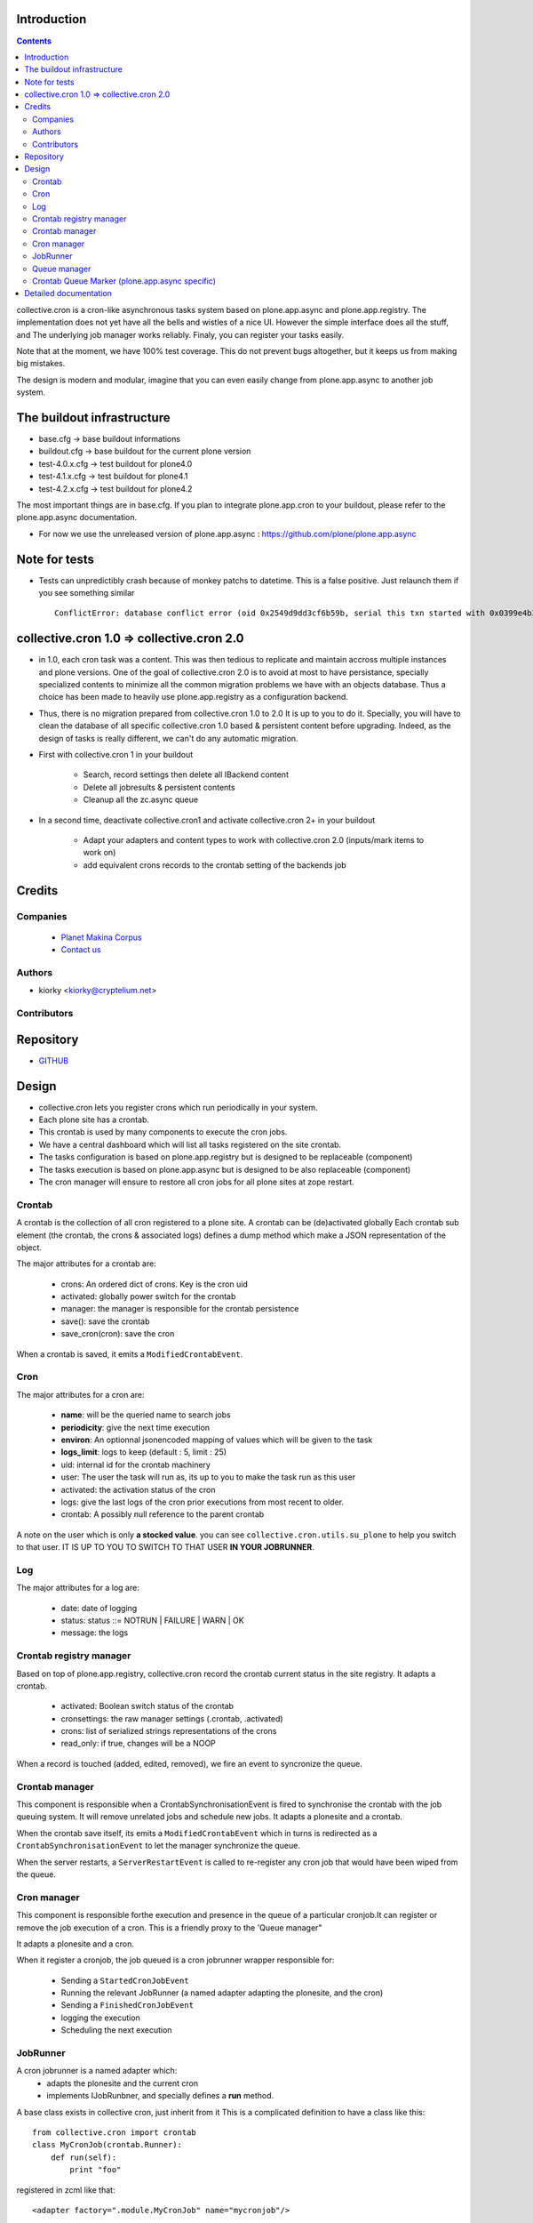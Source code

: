 Introduction
============

.. contents::

collective.cron is a cron-like asynchronous tasks system based on plone.app.async and plone.app.registry.
The implementation does not yet have all the bells and wistles of a nice UI.
However the simple interface does all the stuff, and The underlying job manager works reliably.
Finaly, you can register your tasks easily.


Note that at the moment, we have 100% test coverage. This do not prevent bugs altogether, but it keeps us from making big mistakes.

The design is modern and modular, imagine that you can even easily change from plone.app.async to another job system.

The buildout infrastructure
=============================
- base.cfg                -> base buildout informations
- buildout.cfg            -> base buildout for the current plone version
- test-4.0.x.cfg          -> test buildout for plone4.0
- test-4.1.x.cfg          -> test buildout for plone4.1
- test-4.2.x.cfg          -> test buildout for plone4.2

The most important things are in base.cfg.
If you plan to integrate plone.app.cron to your buildout, please refer to the plone.app.async documentation.

- For now we use the unreleased version of plone.app.async : https://github.com/plone/plone.app.async

Note for tests
=================
- Tests can unpredictibly crash because of monkey patchs to datetime.
  This is a false positive. Just relaunch them if you see something similar ::

      ConflictError: database conflict error (oid 0x2549d9dd3cf6b59b, serial this txn started with 0x0399e4b3adb993bb 2012-10-14 09:23:40.716776, serial currently committed 0x0399e4b3ae733c77 2012-10-14 09:23:40.886752)

collective.cron 1.0 => collective.cron 2.0
====================================================
- in 1.0, each cron task was a content.
  This was then tedious to replicate and maintain accross multiple instances and plone versions.
  One of the goal of collective.cron 2.0 is to avoid at most to have persistance, specially specialized contents to minimize all the common migration problems we have with an objects database.
  Thus a choice has been made to heavily use plone.app.registry as a configuration backend.

- Thus, there is no migration prepared from collective.cron 1.0 to 2.0
  It is up to you to do it.
  Specially, you will have to clean the database of all specific collective.cron 1.0 based & persistent content before upgrading.
  Indeed, as the design of tasks is really different, we can't do any automatic migration.

- First with collective.cron 1 in your buildout

        - Search, record settings then delete all IBackend content
        - Delete all jobresults & persistent contents
        - Cleanup all the zc.async queue

- In a second time, deactivate collective.cron1 and activate collective.cron 2+ in your buildout

    - Adapt your adapters and content types to work with collective.cron 2.0 (inputs/mark items to work on)
    - add equivalent crons records to the crontab setting of the backends job

Credits
========
Companies
---------
|makinacom|_

  * `Planet Makina Corpus <http://www.makina-corpus.org>`_
  * `Contact us <mailto:python@makina-corpus.org>`_

.. |makinacom| image:: http://depot.makina-corpus.org/public/logo.gif
.. _makinacom:  http://www.makina-corpus.com

Authors
------------

- kiorky  <kiorky@cryptelium.net>

Contributors
-----------------

Repository
============

- `GITHUB <https://github.com/collective/collective.cron>`_


Design
=======
- collective.cron lets you register crons which run periodically in your system.
- Each plone site has a crontab.
- This crontab is used by many components to execute the cron jobs.
- We have a central dashboard which will list all tasks registered on the site crontab.
- The tasks configuration is based on plone.app.registry but is designed to be replaceable (component)
- The tasks execution is based on plone.app.async but is designed to be also replaceable (component)
- The cron manager will ensure to restore all cron jobs for all plone sites at zope restart.

Crontab
-------------------------------------
A crontab is the collection of all cron registered to a plone site.
A crontab can be (de)activated globally
Each crontab sub element (the crontab, the crons & associated logs) defines a dump method which make a JSON representation of the object.

The major attributes for a crontab are:

    - crons: An ordered dict of crons. Key is the cron uid
    - activated: globally power switch for the crontab
    - manager: the manager is responsible for the crontab persistence
    - save(): save the crontab
    - save_cron(cron): save the cron

When a crontab is saved, it emits a ``ModifiedCrontabEvent``.

Cron
-------------------------------------
The major attributes for a cron are:

    - **name**: will be the queried name to search jobs
    - **periodicity**: give the next time execution
    - **environ**: An optionnal jsonencoded mapping of values which will be given to the task
    - **logs_limit**: logs to keep (default : 5, limit : 25)
    - uid: internal id for the crontab machinery
    - user: The user the task will run as, its up to you to make the task run as this user
    - activated: the activation status of the cron
    - logs: give the last logs of the cron prior executions from most recent to older.
    - crontab: A possibly null reference to the parent crontab

A note on the user which is only **a stocked value**. you can see ``collective.cron.utils.su_plone`` to help you switch to that user.
IT IS UP TO YOU TO SWITCH TO THAT USER **IN YOUR JOBRUNNER**.

Log
-------------------------------------
The major attributes for a log are:

    - date: date of logging
    - status: status ::= NOTRUN | FAILURE | WARN | OK
    - message: the logs

Crontab registry manager
-----------------------------
Based on top of plone.app.registry, collective.cron record the crontab current status in the site registry.
It adapts a crontab.

    - activated: Boolean switch status of the crontab
    - cronsettings: the raw manager settings (.crontab, .activated)
    - crons:  list of serialized strings representations of the crons
    - read_only: if true, changes will be a NOOP

When a record is touched (added, edited, removed), we fire an event to syncronize the queue.

Crontab manager
---------------------
This component is responsible when a CrontabSynchronisationEvent is fired to synchronise the crontab with the job queuing system.
It will remove unrelated jobs and schedule new jobs.
It adapts a plonesite and a crontab.

When the crontab save itself, its emits a ``ModifiedCrontabEvent`` which in turns is redirected as a ``CrontabSynchronisationEvent`` to let the manager synchronize the queue.

When the server restarts, a ``ServerRestartEvent`` is called to re-register any cron job that would have been wiped from the queue.

Cron manager
------------------
This component is responsible forthe execution and presence in the queue of a particular cronjob.It can register or remove the job execution of a cron.
This is a friendly proxy to the 'Queue manager"

It adapts a plonesite and a cron.

When it register a cronjob, the job queued is a cron jobrunner wrapper responsible for:

    - Sending a ``StartedCronJobEvent``
    - Running the relevant JobRunner (a named adapter adapting the plonesite, and the cron)
    - Sending a ``FinishedCronJobEvent``
    - logging the execution
    - Scheduling the next execution

JobRunner
-------------------------------------
A cron jobrunner is a named adapter which:
    - adapts the plonesite and the current cron
    - implements IJobRunbner, and specially defines a **run** method.

A base class exists in collective cron, just inherit from it
This is a complicated definition to have a class like this::

    from collective.cron import crontab
    class MyCronJob(crontab.Runner):
        def run(self):
            print "foo"

registered in zcml like that::

    <adapter factory=".module.MyCronJob" name="mycronjob"/>

Annd then, you ll have to register cron called ``mycronjob`` in your plonesite,

Queue manager
------------------------------------
This component will manage the jobs inside the job queue.
You ll have enought methods to know for a specific cron if a job is present, what is its status,
You can also register, or delete items from the running queue
It adapts a plonesite.

Crontab Queue Marker (plone.app.async specific)
-----------------------------------------------------
Responsible to mark infos in the async queue to make the reload of jobs at Zope restart possible.

Detailed documentation
=========================
There are 3 ways to register tasks:

    - via the API
    - via the UI
    - via Generic Setup (profile)


